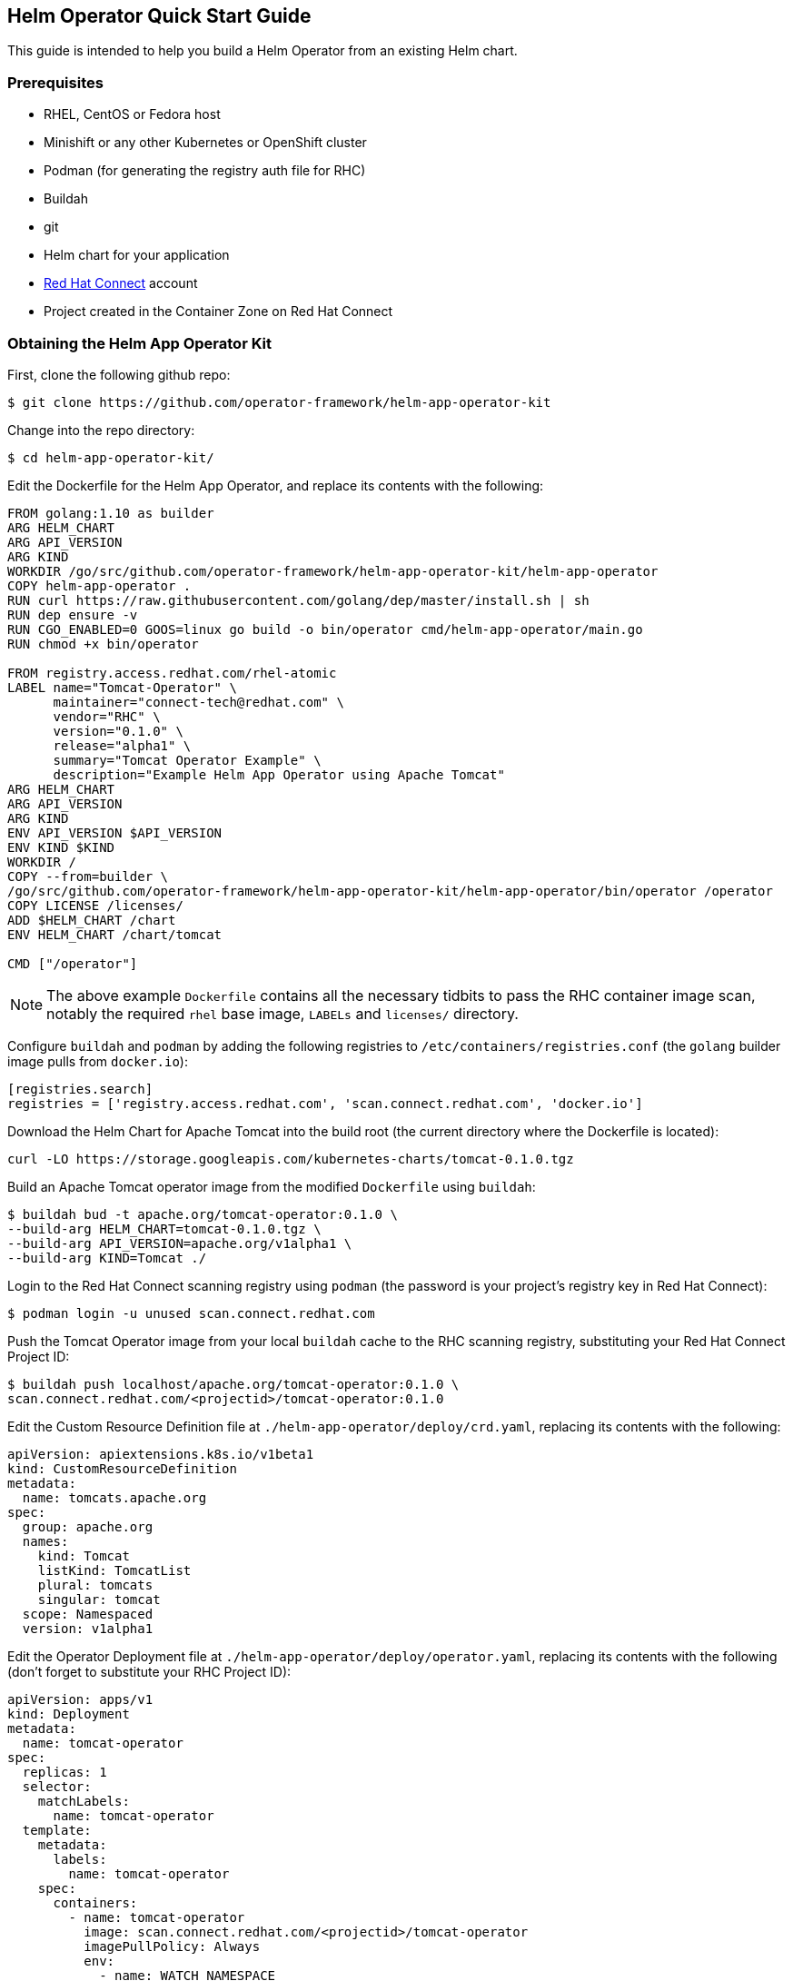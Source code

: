 == Helm Operator Quick Start Guide

This guide is intended to help you build a Helm Operator from an existing Helm chart.

=== Prerequisites
* RHEL, CentOS or Fedora host
* Minishift or any other Kubernetes or OpenShift cluster
* Podman (for generating the registry auth file for RHC)
* Buildah
* git
* Helm chart for your application
* https://connect.redhat.com[Red Hat Connect] account
* Project created in the Container Zone on Red Hat Connect

=== Obtaining the Helm App Operator Kit

First, clone the following github repo:

----
$ git clone https://github.com/operator-framework/helm-app-operator-kit
----

Change into the repo directory:

----
$ cd helm-app-operator-kit/
----

Edit the Dockerfile for the Helm App Operator, and replace its contents with the following:

----
FROM golang:1.10 as builder
ARG HELM_CHART
ARG API_VERSION
ARG KIND
WORKDIR /go/src/github.com/operator-framework/helm-app-operator-kit/helm-app-operator
COPY helm-app-operator .
RUN curl https://raw.githubusercontent.com/golang/dep/master/install.sh | sh
RUN dep ensure -v
RUN CGO_ENABLED=0 GOOS=linux go build -o bin/operator cmd/helm-app-operator/main.go
RUN chmod +x bin/operator

FROM registry.access.redhat.com/rhel-atomic
LABEL name="Tomcat-Operator" \
      maintainer="connect-tech@redhat.com" \
      vendor="RHC" \
      version="0.1.0" \
      release="alpha1" \
      summary="Tomcat Operator Example" \
      description="Example Helm App Operator using Apache Tomcat"
ARG HELM_CHART
ARG API_VERSION
ARG KIND
ENV API_VERSION $API_VERSION
ENV KIND $KIND
WORKDIR /
COPY --from=builder \
/go/src/github.com/operator-framework/helm-app-operator-kit/helm-app-operator/bin/operator /operator
COPY LICENSE /licenses/
ADD $HELM_CHART /chart
ENV HELM_CHART /chart/tomcat

CMD ["/operator"]
----

NOTE: The above example `Dockerfile` contains all the necessary tidbits to pass the RHC container image scan, notably the required `rhel` base image, `LABELs` and `licenses/` directory.

Configure `buildah` and `podman` by adding the following registries to `/etc/containers/registries.conf` (the `golang` builder image pulls from `docker.io`):

----
[registries.search]
registries = ['registry.access.redhat.com', 'scan.connect.redhat.com', 'docker.io']
----

Download the Helm Chart for Apache Tomcat into the build root (the current directory where the Dockerfile is located):

----
curl -LO https://storage.googleapis.com/kubernetes-charts/tomcat-0.1.0.tgz
----

Build an Apache Tomcat operator image from the modified `Dockerfile` using `buildah`:

----
$ buildah bud -t apache.org/tomcat-operator:0.1.0 \
--build-arg HELM_CHART=tomcat-0.1.0.tgz \
--build-arg API_VERSION=apache.org/v1alpha1 \
--build-arg KIND=Tomcat ./
----

Login to the Red Hat Connect scanning registry using `podman` (the password is your project's registry key in Red Hat Connect):

----
$ podman login -u unused scan.connect.redhat.com
----

Push the Tomcat Operator image from your local `buildah` cache to the RHC scanning registry, substituting your Red Hat Connect Project ID:

----
$ buildah push localhost/apache.org/tomcat-operator:0.1.0 \
scan.connect.redhat.com/<projectid>/tomcat-operator:0.1.0
----

Edit the Custom Resource Definition file at `./helm-app-operator/deploy/crd.yaml`, replacing its contents with the following:

----
apiVersion: apiextensions.k8s.io/v1beta1
kind: CustomResourceDefinition
metadata:
  name: tomcats.apache.org
spec:
  group: apache.org
  names:
    kind: Tomcat
    listKind: TomcatList
    plural: tomcats
    singular: tomcat
  scope: Namespaced
  version: v1alpha1
----

Edit the Operator Deployment file at `./helm-app-operator/deploy/operator.yaml`, replacing its contents with the following (don't forget to substitute your RHC Project ID):

----
apiVersion: apps/v1
kind: Deployment
metadata:
  name: tomcat-operator
spec:
  replicas: 1
  selector:
    matchLabels:
      name: tomcat-operator
  template:
    metadata:
      labels:
        name: tomcat-operator
    spec:
      containers:
        - name: tomcat-operator
          image: scan.connect.redhat.com/<projectid>/tomcat-operator
          imagePullPolicy: Always
          env:
            - name: WATCH_NAMESPACE
              valueFrom:
                fieldRef:
                  fieldPath: metadata.namespace
----

The operator will need certain privileges to access the resources it will manage. Replace the contents of `./helm-app-operator/deploy/rbac.yaml` in order to reflect the API group being monitored:

----
kind: Role
apiVersion: rbac.authorization.k8s.io/v1beta1
metadata:
  name: helm-app-operator
rules:
- apiGroups:
  - apache.org
  resources:
  - "*"
  verbs:
  - "*"
- apiGroups:
  - ""
  resources:
  - pods
  - services
  - endpoints
  - persistentvolumeclaims
  - events
  - configmaps
  - secrets
  - namespaces
  verbs:
  - "*"
- apiGroups:
  - apps
  resources:
  - deployments
  - daemonsets
  - replicasets
  - statefulsets
  verbs:
  - "*"

---

kind: RoleBinding
apiVersion: rbac.authorization.k8s.io/v1beta1
metadata:
  name: default-account-helm-app-operator
subjects:
- kind: ServiceAccount
  name: default
roleRef:
  kind: Role
  name: helm-app-operator
  apiGroup: rbac.authorization.k8s.io
----

Next, login to your minishift cluster as `system:admin`:

----
$ oc login -u system:admin
----

Once logged into minishift, create a new namespace for the operator:

----
$ oc new-project tomcat-operator
----

Create an image pull secret for the RHC scan registry, which was created by `podman`:

----
$ oc create secret generic rhcc \
--from-file=.dockerconfigjson=${XDG_RUNTIME_DIR}/containers/auth.json \
--type=kubernetes.io/dockerconfigjson
----

Link your image pull secret to the `default` service account for the namespace:

----
$ oc secrets link default rhcc --for=pull
----

Tomcat binds to a HostPort, which requires the `hostnetwork` security context constraint added to the `default` service account (otherwise, pods can't even be scheduled):

----
$ oc adm policy add-scc-to-user hostnetwork -z default
----

Register your Custom Resource Definition with the cluster, and deploy the remaining K8s resources used for the operator:

----
$ oc create -f ./helm-app-operator/deploy/crd.yaml
$ oc create -f ./helm-app-operator/deploy/rbac.yaml
$ oc create -f ./helm-app-operator/deploy/operator.yaml
----

Edit the Custom Resource file at `./helm-app-operator/deploy/cr.yaml` with the following contents:

----
apiVersion: apache.org/v1alpha1
kind: Tomcat
metadata:
  name: my-tomcat
  labels:
    app: tomcat
spec:
  replicaCount: 2
----

Deploy the Custom Resource file:

----
$ oc create -f ./helm-app-operator/deploy/cr.yaml
----

Watch the Operator deploy your pods (`CTRL+C` to exit):

----
$ oc get pods -w
----

You can check the log output of the `tomcat-operator` with the following command (substitute with the name of your `tomcat-operator` pod):

----
$ oc logs tomcat-operator-ex4mp13id-abcde
----

